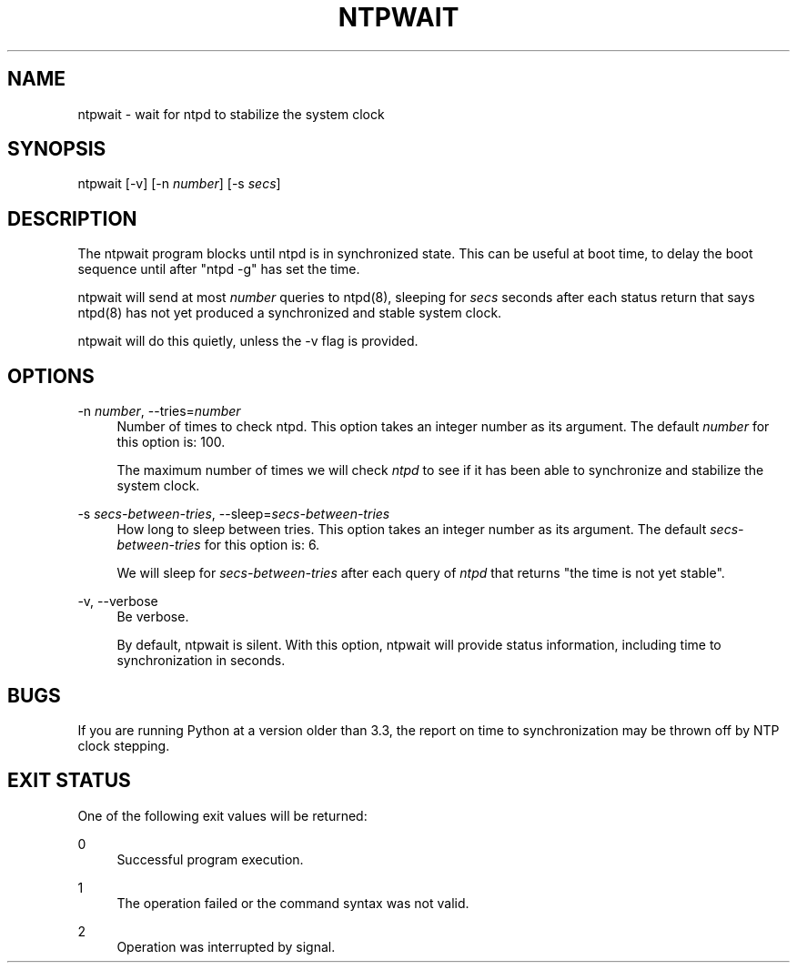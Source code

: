 '\" t
.\"     Title: ntpwait
.\"    Author: [FIXME: author] [see http://docbook.sf.net/el/author]
.\" Generator: DocBook XSL Stylesheets v1.78.1 <http://docbook.sf.net/>
.\"      Date: 08/29/2018
.\"    Manual: NTPsec
.\"    Source: NTPsec 1.1.2+
.\"  Language: English
.\"
.TH "NTPWAIT" "8" "08/29/2018" "NTPsec 1\&.1\&.2+" "NTPsec"
.\" -----------------------------------------------------------------
.\" * Define some portability stuff
.\" -----------------------------------------------------------------
.\" ~~~~~~~~~~~~~~~~~~~~~~~~~~~~~~~~~~~~~~~~~~~~~~~~~~~~~~~~~~~~~~~~~
.\" http://bugs.debian.org/507673
.\" http://lists.gnu.org/archive/html/groff/2009-02/msg00013.html
.\" ~~~~~~~~~~~~~~~~~~~~~~~~~~~~~~~~~~~~~~~~~~~~~~~~~~~~~~~~~~~~~~~~~
.ie \n(.g .ds Aq \(aq
.el       .ds Aq '
.\" -----------------------------------------------------------------
.\" * set default formatting
.\" -----------------------------------------------------------------
.\" disable hyphenation
.nh
.\" disable justification (adjust text to left margin only)
.ad l
.\" -----------------------------------------------------------------
.\" * MAIN CONTENT STARTS HERE *
.\" -----------------------------------------------------------------
.SH "NAME"
ntpwait \- wait for ntpd to stabilize the system clock
.SH "SYNOPSIS"
.sp
ntpwait [\-v] [\-n \fInumber\fR] [\-s \fIsecs\fR]
.SH "DESCRIPTION"
.sp
The ntpwait program blocks until ntpd is in synchronized state\&. This can be useful at boot time, to delay the boot sequence until after "ntpd \-g" has set the time\&.
.sp
ntpwait will send at most \fInumber\fR queries to ntpd(8), sleeping for \fIsecs\fR seconds after each status return that says ntpd(8) has not yet produced a synchronized and stable system clock\&.
.sp
ntpwait will do this quietly, unless the \-v flag is provided\&.
.SH "OPTIONS"
.PP
\-n \fInumber\fR, \-\-tries=\fInumber\fR
.RS 4
Number of times to check ntpd\&. This option takes an integer number as its argument\&. The default
\fInumber\fR
for this option is: 100\&.
.sp
The maximum number of times we will check
\fIntpd\fR
to see if it has been able to synchronize and stabilize the system clock\&.
.RE
.PP
\-s \fIsecs\-between\-tries\fR, \-\-sleep=\fIsecs\-between\-tries\fR
.RS 4
How long to sleep between tries\&. This option takes an integer number as its argument\&. The default
\fIsecs\-between\-tries\fR
for this option is: 6\&.
.sp
We will sleep for
\fIsecs\-between\-tries\fR
after each query of
\fIntpd\fR
that returns "the time is not yet stable"\&.
.RE
.PP
\-v, \-\-verbose
.RS 4
Be verbose\&.
.sp
By default,
ntpwait
is silent\&. With this option,
ntpwait
will provide status information, including time to synchronization in seconds\&.
.RE
.SH "BUGS"
.sp
If you are running Python at a version older than 3\&.3, the report on time to synchronization may be thrown off by NTP clock stepping\&.
.SH "EXIT STATUS"
.sp
One of the following exit values will be returned:
.PP
0
.RS 4
Successful program execution\&.
.RE
.PP
1
.RS 4
The operation failed or the command syntax was not valid\&.
.RE
.PP
2
.RS 4
Operation was interrupted by signal\&.
.RE
